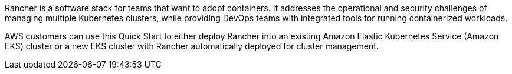 // Replace the content in <>
// Briefly describe the software. Use consistent and clear branding. 
// Include the benefits of using the software on AWS, and provide details on usage scenarios.

Rancher is a software stack for teams that want to adopt containers. It addresses the operational and security challenges of managing multiple Kubernetes clusters, while providing DevOps teams with integrated tools for running containerized workloads.

AWS customers can use this Quick Start to either deploy Rancher into an existing Amazon Elastic Kubernetes Service (Amazon EKS) cluster or a new EKS cluster with Rancher automatically deployed for cluster management.

